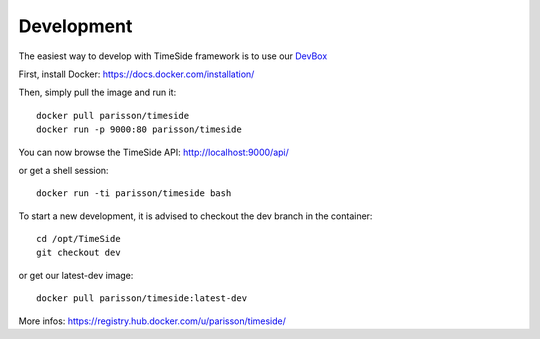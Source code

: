 
Development
===========

|travis_dev| |coveralls_dev|

.. |travis_dev| image:: https://secure.travis-ci.org/Parisson/TimeSide.png?branch=dev
    :target: https://travis-ci.org/Parisson/TimeSide/

.. |coveralls_dev| image:: https://coveralls.io/repos/Parisson/TimeSide/badge.png?branch=dev
  :target: https://coveralls.io/r/Parisson/TimeSide?branch=dev

The easiest way to develop with TimeSide framework is to use our `DevBox <https://github.com/Parisson/DevBox>`_

First, install Docker: https://docs.docker.com/installation/

Then, simply pull the image and run it::

  docker pull parisson/timeside
  docker run -p 9000:80 parisson/timeside

You can now browse the TimeSide API: http://localhost:9000/api/

or get a shell session::

  docker run -ti parisson/timeside bash

To start a new development, it is advised to checkout the dev branch in the container::

  cd /opt/TimeSide
  git checkout dev

or get our latest-dev image::

  docker pull parisson/timeside:latest-dev

More infos: https://registry.hub.docker.com/u/parisson/timeside/
